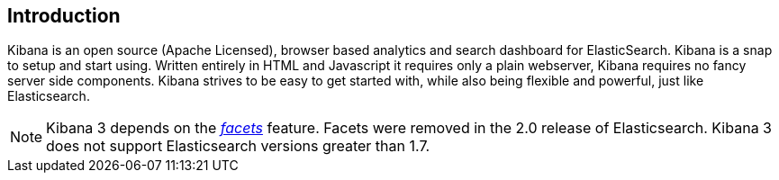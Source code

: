 
== Introduction

Kibana is an open source (Apache Licensed), browser based analytics and search dashboard for
ElasticSearch. Kibana is a snap to setup and start using. Written entirely in HTML and Javascript
it requires only a plain webserver, Kibana requires no fancy server side components.
Kibana strives to be easy to get started with, while also being flexible and powerful, just like
Elasticsearch.

NOTE: Kibana 3 depends on the https://www.elastic.co/guide/en/elasticsearch/reference/current/search-facets.html[_facets_]
feature. Facets were removed in the 2.0 release of Elasticsearch. Kibana 3 does not support Elasticsearch versions greater
than 1.7.
